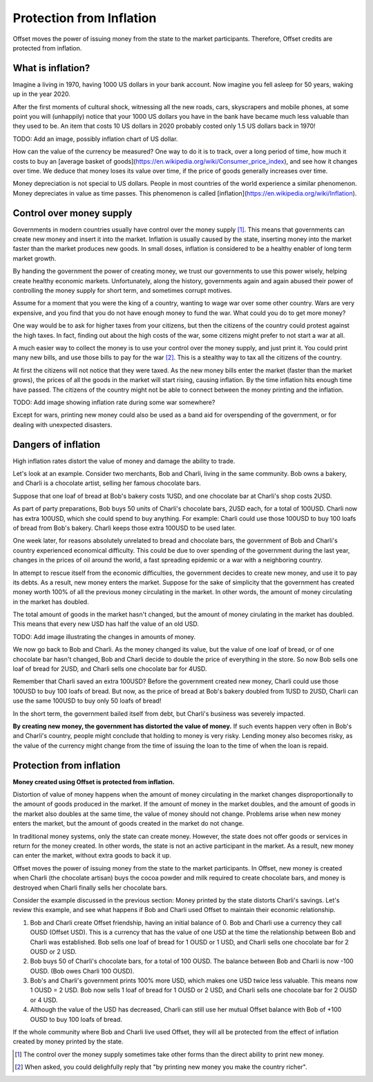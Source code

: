 Protection from Inflation
=========================

Offset moves the power of issuing money from the state to the market
participants. Therefore, Offset credits are protected from inflation.

What is inflation?
------------------

Imagine a living in 1970, having 1000 US dollars in your bank account. Now
imagine you fell asleep for 50 years, waking up in the year 2020. 

After the first moments of cultural shock, witnessing all the new roads, cars,
skyscrapers and mobile phones, at some point you will (unhappily) notice that
your 1000 US dollars you have in the bank have became much less valuable than
they used to be. An item that costs 10 US dollars in 2020 probably costed only
1.5 US dollars back in 1970!

TODO: Add an image, possibly inflation chart of US dollar.

How can the value of the currency be measured? One way to do it is to track,
over a long period of time, how much it costs to buy an [average basket of
goods](https://en.wikipedia.org/wiki/Consumer_price_index), and see how it
changes over time. We deduce that money loses its value over time, if the price
of goods generally increases over time.

Money depreciation is not special to US dollars. People in most countries of
the world experience a similar phenomenon. Money depreciates in value as time
passes. This phenomenon is called [inflation](https://en.wikipedia.org/wiki/Inflation).


Control over money supply
--------------------------

Governments in modern countries usually have control over the money supply
[1]_. This means that governments can create new money and insert it into the
market. Inflation is usually caused by the state, inserting money into the
market faster than the market produces new goods. In small doses, inflation is
considered to be a healthy enabler of long term market growth.

By handing the government the power of creating money, we trust our governments
to use this power wisely, helping create healthy economic markets.
Unfortunately, along the history, governments again and again abused their
power of controlling the money supply for short term, and sometimes corrupt
motives.

Assume for a moment that you were the king of a country, wanting to wage war
over some other country. Wars are very expensive, and you find that you do not
have enough money to fund the war. What could you do to get more money?

One way would be to ask for higher taxes from your citizens, but then the
citizens of the country could protest against the high taxes. In fact, finding
out about the high costs of the war, some citizens might prefer to not start a
war at all.

A much easier way to collect the money is to use your control over the money
supply, and just print it. You could print many new bills, and use those bills
to pay for the war [2]_. This is a stealthy way to tax all the citizens of the
country. 

At first the citizens will not notice that they were taxed. 
As the new money bills enter the market (faster than the market grows), the
prices of all the goods in the market will start rising, causing inflation. By
the time inflation hits enough time have passed. The citizens of the country
might not be able to connect between the money printing and the inflation.

TODO: Add image showing inflation rate during some war somewhere?

Except for wars, printing new money could also be used as a band aid for
overspending of the government, or for dealing with unexpected disasters.


Dangers of inflation
--------------------

High inflation rates distort the value of money and damage the ability to
trade.

Let's look at an example. Consider two merchants, Bob and Charli, living in the
same community. Bob owns a bakery, and Charli is a chocolate artist,
selling her famous chocolate bars.

Suppose that one loaf of bread at Bob's bakery costs 1USD, and one chocolate
bar at Charli's shop costs 2USD.

As part of party preparations, Bob buys 50 units of Charli's chocolate bars,
2USD each, for a total of 100USD. Charli now has extra 100USD, which she could
spend to buy anything. For example: Charli could use those 100USD to buy 100
loafs of bread from Bob's bakery. Charli keeps those extra 100USD to be used
later.

One week later, for reasons absolutely unrelated to bread and chocolate bars,
the government of Bob and Charli's country experienced economical difficulty.
This could be due to over spending of the government during the last year,
changes in the prices of oil around the world, a fast spreading epidemic or a
war with a neighboring country.

In attempt to rescue itself from the economic difficulties, the government
decides to create new money, and use it to pay its debts. As a result, new
money enters the market. Suppose for the sake of simplicity that the government
has created money worth 100% of all the previous money circulating in the
market. In other words, the amount of money circulating in the market has
doubled.

The total amount of goods in the market hasn't changed, but the amount of money
cirulating in the market has doubled. This means that every new USD has half
the value of an old USD.

TODO: Add image illustrating the changes in amounts of money.

We now go back to Bob and Charli. As the money changed its value, but the value
of one loaf of bread, or of one chocolate bar hasn't changed, Bob and Charli
decide to double the price of everything in the store. So now Bob sells one
loaf of bread for 2USD, and Charli sells one chocolate bar for 4USD.

Remember that Charli saved an extra 100USD? Before the government created new
money, Charli could use those 100USD to buy 100 loafs of bread. But now, as the
price of bread at Bob's bakery doubled from 1USD to 2USD, Charli can use the
same 100USD to buy only 50 loafs of bread! 

In the short term, the government bailed itself from debt, but Charli's
business was severely impacted.

**By creating new money, the government has distorted the value of money.** If
such events happen very often in Bob's and Charli's country, people might
conclude that holding to money is very risky. Lending money also becomes risky,
as the value of the currency might change from the time of issuing the loan to
the time of when the loan is repaid.


Protection from inflation
-------------------------

**Money created using Offset is protected from inflation.**

Distortion of value of money happens when the amount of money circulating in
the market changes disproportionally to the amount of goods produced in the
market. If the amount of money in the market doubles, and the amount of goods
in the market also doubles at the same time, the value of money should not
change. Problems arise when new money enters the market, but the amount of
goods created in the market do not change.

In traditional money systems, only the state can create money. However, the
state does not offer goods or services in return for the money created. In
other words, the state is not an active participant in the market. As a result,
new money can enter the market, without extra goods to back it up.

Offset moves the power of issuing money from the state to the market
participants. In Offset, new money is created when Charli (the chocolate
artisan) buys the cocoa powder and milk required to create chocolate bars, and
money is destroyed when Charli finally sells her chocolate bars.

Consider the example discussed in the previous section: Money printed by the
state distorts Charli's savings. Let's review this example, and see what
happens if Bob and Charli used Offset to maintain their economic relationship.

1. Bob and Charli create Offset friendship, having an initial balance of 0.
   Bob and Charli use a currency they call OUSD (Offset USD). This is a
   currency that has the value of one USD at the time the relationship between
   Bob and Charli was established. Bob sells one loaf of bread for 1 OUSD or 1
   USD, and Charli sells one chocolate bar for 2 OUSD or 2 USD.
 
2. Bob buys 50 of Charli's chocolate bars, for a total of 100 OUSD. The balance
   between Bob and Charli is now -100 OUSD. (Bob owes Charli 100 OUSD).

3. Bob's and Charli's government prints 100% more USD, which makes one USD
   twice less valuable. This means now 1 OUSD = 2 USD. Bob now sells 1 loaf
   of bread for 1 OUSD or 2 USD, and Charli sells one chocolate bar for 2 OUSD
   or 4 USD.

4. Although the value of the USD has decreased, Charli can still use her mutual
   Offset balance with Bob of +100 OUSD to buy 100 loafs of bread.

If the whole community where Bob and Charli live used Offset, they will all be
protected from the effect of inflation created by money printed by the state.


.. [1] 
   The control over the money supply sometimes take other forms than the direct
   ability to print new money.

.. [2]
   When asked, you could delighfully reply that "by printing new money you make
   the country richer". 




